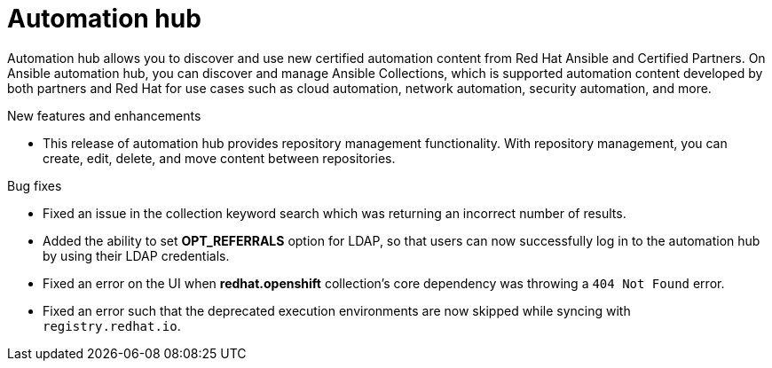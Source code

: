 // This is the release notes for Automation Hub 4.6.4, the version number is removed from the topic title as part of the release notes restructuring efforts.

[[hub-464-intro]]
= Automation hub

Automation hub allows you to discover and use new certified automation content from Red Hat Ansible and Certified Partners. On Ansible automation hub, you can discover and manage Ansible Collections, which is supported automation content developed by both partners and Red Hat for use cases such as cloud automation, network automation, security automation, and more.

.New features and enhancements

* This release of automation hub provides repository management functionality. With repository management, you can create, edit, delete, and move content between repositories.

.Bug fixes

* Fixed an issue in the collection keyword search which was returning an incorrect number of results.

* Added the ability to set *OPT_REFERRALS* option for LDAP, so that users can now successfully log in to the automation hub by using their LDAP credentials.

* Fixed an error on the UI when *redhat.openshift* collection's core dependency was throwing a `404 Not Found` error.

* Fixed an error such that the deprecated execution environments are now skipped while syncing with `registry.redhat.io`.


